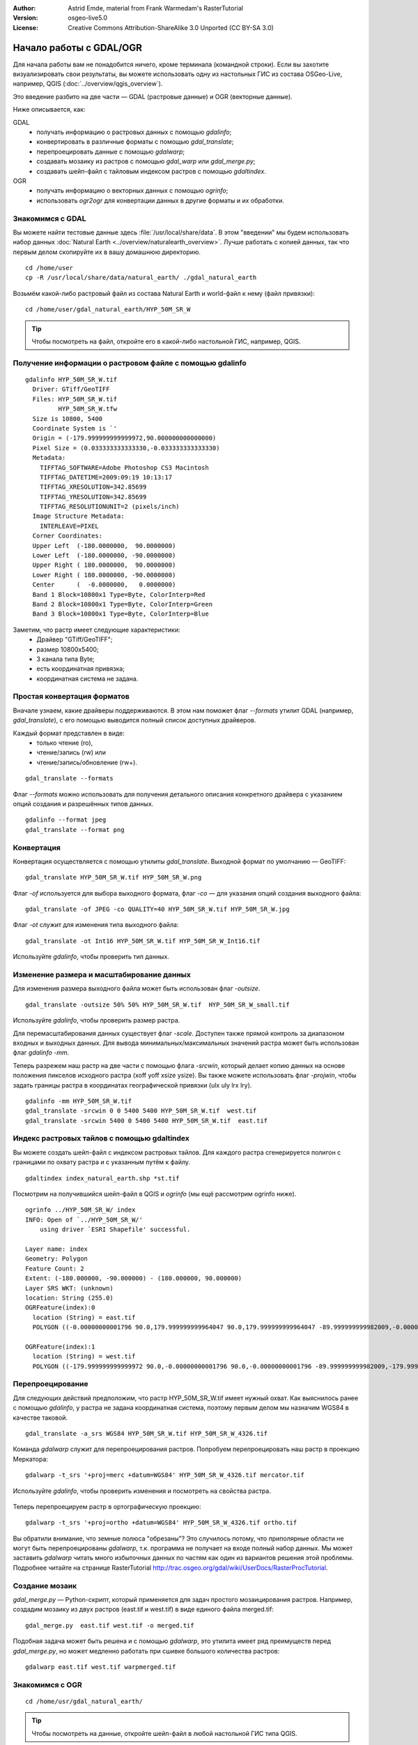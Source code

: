 :Author: Astrid Emde, material from Frank Warmedam's RasterTutorial
:Version: osgeo-live5.0
:License: Creative Commons Attribution-ShareAlike 3.0 Unported  (CC BY-SA 3.0)

.. image:: /images/project_logos/logo-GDAL.png
  :scale: 60 %
  :alt: project logo
  :align: right
  :target: http://gdal.org/

.. image:: /images/logos/OSGeo_project.png
  :scale: 100 %
  :alt: OSGeo Project
  :align: right
  :target: http://www.osgeo.org


********************************************************************************
Начало работы с GDAL/OGR
********************************************************************************

Для начала работы вам не понадобится ничего, кроме терминала
(командной строки). Если вы захотите визуализировать свои результаты,
вы можете использовать одну из настольных ГИС из состава OSGeo-Live,
например, QGIS (:doc:`../overview/qgis_overview`). 

Это введение разбито на две части — GDAL (растровые данные) и OGR
(векторные данные).  

Ниже описывается, как:

GDAL
  * получать информацию о растровых данных с помощью *gdalinfo*;
  * конвертировать в различные форматы с помощью *gdal_translate*; 
  * перепроецировать данные с помощью *gdalwarp*;
  * создавать мозаику из растров с помощью *gdal_warp* или *gdal_merge.py*;
  * создавать шейп-файл с тайловым индексом растров с помощью *gdaltindex*.
   

OGR
  * получать информацию о векторных данных с помощью *ogrinfo*; 
  * использовать *ogr2ogr* для конвертации данных в другие форматы и их обработки.
 

Знакомимся с GDAL
================================================================================

Вы можете найти тестовые данные здесь :file:`/usr/local/share/data`. В этом
"введении" мы будем использовать набор данных 
:doc:`Natural Earth <../overview/naturalearth_overview>`. Лучше работать с
копией данных, так что первым делом скопируйте их в вашу домашнюю
директорию.  

:: 
  
  cd /home/user
  cp -R /usr/local/share/data/natural_earth/ ./gdal_natural_earth 

 
Возьмём какой-либо растровый файл из состава Natural Earth и world-файл
к нему (файл привязки):

:: 

 cd /home/user/gdal_natural_earth/HYP_50M_SR_W

.. tip:: Чтобы посмотреть на файл, откройте его в какой-либо настольной ГИС, например, QGIS. 

Получение информации о растровом файле с помощью gdalinfo
================================================================================
:: 
  
      gdalinfo HYP_50M_SR_W.tif 
	Driver: GTiff/GeoTIFF
	Files: HYP_50M_SR_W.tif
	       HYP_50M_SR_W.tfw
	Size is 10800, 5400
	Coordinate System is `'
	Origin = (-179.999999999999972,90.000000000000000)
	Pixel Size = (0.033333333333330,-0.033333333333330)
	Metadata:
	  TIFFTAG_SOFTWARE=Adobe Photoshop CS3 Macintosh
	  TIFFTAG_DATETIME=2009:09:19 10:13:17
	  TIFFTAG_XRESOLUTION=342.85699
	  TIFFTAG_YRESOLUTION=342.85699
	  TIFFTAG_RESOLUTIONUNIT=2 (pixels/inch)
	Image Structure Metadata:
	  INTERLEAVE=PIXEL
	Corner Coordinates:
	Upper Left  (-180.0000000,  90.0000000) 
	Lower Left  (-180.0000000, -90.0000000) 
	Upper Right ( 180.0000000,  90.0000000) 
	Lower Right ( 180.0000000, -90.0000000) 
	Center      (  -0.0000000,   0.0000000) 
	Band 1 Block=10800x1 Type=Byte, ColorInterp=Red
	Band 2 Block=10800x1 Type=Byte, ColorInterp=Green
	Band 3 Block=10800x1 Type=Byte, ColorInterp=Blue

Заметим, что растр имеет следующие характеристики: 
  * Драйвер "GTiff/GeoTIFF";
  * размер 10800x5400;
  * 3 канала типа Byte;
  * есть координатная привязка;
  * координатная система не задана.


Простая конвертация форматов
================================================================================

Вначале узнаем, какие драйверы поддерживаются. В этом нам поможет
флаг `--formats` утилит GDAL (например, *gdal_translate*), с его помощью
выводится полный список доступных драйверов.

Каждый формат представлен в виде:
  * только чтение (ro), 
  * чтение/запись (rw) или
  * чтение/запись/обновление (rw+).

::

 gdal_translate --formats

Флаг `--formats` можно использовать для получения детального описания 
конкретного драйвера с указанием опций создания и разрешённых типов данных.

::

 gdalinfo --format jpeg
 gdal_translate --format png 


Конвертация
================================================================================

Конвертация осуществляется с помощью утилиты *gdal_translate*. Выходной 
формат по умолчанию — GeoTIFF:

::

 gdal_translate HYP_50M_SR_W.tif HYP_50M_SR_W.png 

Флаг `-of` используется для выбора выходного формата, флаг `-co` — для
указания опций создания выходного файла:

::

  gdal_translate -of JPEG -co QUALITY=40 HYP_50M_SR_W.tif HYP_50M_SR_W.jpg

Флаг `-ot` служит для изменения типа выходного файла: 

::
 
   gdal_translate -ot Int16 HYP_50M_SR_W.tif HYP_50M_SR_W_Int16.tif

Используйте *gdalinfo*, чтобы проверить тип данных. 


Изменение размера и масштабирование данных
================================================================================

Для изменения размера выходного файла может быть использован флаг `-outsize`.

::

    gdal_translate -outsize 50% 50% HYP_50M_SR_W.tif  HYP_50M_SR_W_small.tif

Используйте *gdalinfo*, чтобы проверить размер растра. 

Для перемасштабирования данных существует флаг `-scale`. Доступен также
прямой контроль за диапазоном входных и выходных данных. Для вывода
минимальных/максимальных значений растра может быть использован флаг  
*gdalinfo* `-mm`.

Теперь разрежем наш растр на две части с помощью флага `-srcwin`, который
делает копию данных на основе положения пикселов исходного растра (xoff 
yoff xsize ysize). Вы также можете использовать флаг `-projwin`, чтобы задать
границы растра в координатах географической привязки (ulx uly lrx lry).    

::

    gdalinfo -mm HYP_50M_SR_W.tif 
    gdal_translate -srcwin 0 0 5400 5400 HYP_50M_SR_W.tif  west.tif
    gdal_translate -srcwin 5400 0 5400 5400 HYP_50M_SR_W.tif  east.tif


Индекс растровых тайлов с помощью gdaltindex
================================================================================

Вы можете создать шейп-файл с индексом растровых тайлов. Для каждого
растра сгенерируется полигон с границами по охвату растра и с указанным
путём к файлу. 

::

 gdaltindex index_natural_earth.shp *st.tif

Посмотрим на получившийся шейп-файл в QGIS и *ogrinfo* (мы ещё рассмотрим 
ogrinfo ниже).  

  .. image:: /images/screenshots/800x600/gdal_gdaltindex.png
     :scale: 80

::

  ogrinfo ../HYP_50M_SR_W/ index
  INFO: Open of `../HYP_50M_SR_W/'
      using driver `ESRI Shapefile' successful.

  Layer name: index
  Geometry: Polygon
  Feature Count: 2
  Extent: (-180.000000, -90.000000) - (180.000000, 90.000000)
  Layer SRS WKT: (unknown)
  location: String (255.0)
  OGRFeature(index):0
    location (String) = east.tif
    POLYGON ((-0.00000000001796 90.0,179.999999999964047 90.0,179.999999999964047 -89.999999999982009,-0.00000000001796 -89.999999999982009,-0.00000000001796 90.0))

  OGRFeature(index):1
    location (String) = west.tif
    POLYGON ((-179.999999999999972 90.0,-0.00000000001796 90.0,-0.00000000001796 -89.999999999982009,-179.999999999999972 -89.999999999982009,-179.999999999999972 90.0))
  

Перепроецирование
================================================================================

Для следующих действий предположим, что растр HYP_50M_SR_W.tif
имеет нужный охват. Как выяснилось ранее с помощью *gdalinfo*, у 
растра не задана координатная система, поэтому первым делом мы
назначим WGS84 в качестве таковой.

::

     gdal_translate -a_srs WGS84 HYP_50M_SR_W.tif HYP_50M_SR_W_4326.tif

Команда *gdalwarp* служит для перепроецирования растров. Попробуем
перепроецировать наш растр в проекцию Меркатора:

::

   gdalwarp -t_srs '+proj=merc +datum=WGS84' HYP_50M_SR_W_4326.tif mercator.tif

Используйте *gdalinfo*, чтобы проверить изменения и посмотреть на
свойства растра. 

  .. image:: /images/screenshots/800x600/gdal_mercator.png
     :scale: 80

Теперь перепроецируем растр в ортографическую проекцию:

::

   gdalwarp -t_srs '+proj=ortho +datum=WGS84' HYP_50M_SR_W_4326.tif ortho.tif


.. image:: /images/screenshots/800x600/gdal_ortho.png
     :scale: 80

Вы обратили внимание, что земные полюса "обрезаны"? Это случилось потому,
что приполярные области не могут быть перепроецированы *gdalwarp*, т.к. 
программа не получает на входе полный набор данных. Мы может заставить 
*gdalwarp* читать много избыточных данных по частям как один из вариантов
решения этой проблемы. Подробнее читайте на странице RasterTutorial http://trac.osgeo.org/gdal/wiki/UserDocs/RasterProcTutorial.   


Создание мозаик
================================================================================

*gdal_merge.py* — Python-скрипт, который применяется для задач простого
мозаицирования растров. Например, создадим мозаику из двух растров (east.tif
и west.tif) в виде единого файла merged.tif:

::

   gdal_merge.py  east.tif west.tif -o merged.tif

Подобная задача может быть решена и с помощью *gdalwarp*, это утилита имеет
ряд преимуществ перед *gdal_merge.py*, но может медленно работать при сшивке
большого количества растров:

::

   gdalwarp east.tif west.tif warpmerged.tif



Знакомимся с OGR
================================================================================

:: 
  
  cd /home/usr/gdal_natural_earth/


.. tip:: Чтобы посмотреть на данные, откройте шейп-файл в любой настольной ГИС типа QGIS. 


Получение информации о векторных данных с помощью ogrinfo
================================================================================

:: 

  ogrinfo ./natural_earth
  INFO: Open of `../natural_earth/'
      using driver `ESRI Shapefile' successful.
  1: 10m_lakes (Polygon)
  2: 10m_land (Polygon)
  3: 10m_rivers_lake_centerlines (Line String)
  4: 10m-admin-0-countries (Polygon)
  5: 10m_ocean (Polygon)
  6: 10m-urban-area (Polygon)
  7: 10m_populated_places_simple (Point)

Краткую информацию о векторных данных можно получить с помощью
утилиты *ogrinfo* с флагом `-so`.

::

	ogrinfo -so ../natural_earth/ 10m-admin-0-countries
	INFO: Open of `../natural_earth/'
	      using driver `ESRI Shapefile' successful.

	Layer name: 10m-admin-0-countries
	Geometry: Polygon
	Feature Count: 251
	Extent: (-179.999783, -89.999828) - (180.000258, 83.633811)
	Layer SRS WKT:
	GEOGCS["GCS_WGS_1984",
	    DATUM["WGS_1984",
		SPHEROID["WGS_1984",6378137.0,298.257223563]],
	    PRIMEM["Greenwich",0.0],
	    UNIT["Degree",0.0174532925199433]]
	OBJECTID: Integer (9.0)
	COUNTRY: String (100.0)
	FEATURECLA: String (32.0)
	SOV: String (100.0)
	SHAPE_LENG: Real (19.11)
	SHAPE_AREA: Real (19.11)


Если вы запустите *ogrinfo* без параметров, то получите краткую информацию
о всех данных, а потом отдельный блок информации для каждого из наборов
данных. 

::

	ogrinfo ../natural_earth/ 10m-admin-0-countries

Вы можете отфильтровать вывод *ogrinfo*  с помощью стандартной утилиты *grep*
и получить, например, только атрибуты поля COUNTRY.

::

	ogrinfo ../natural_earth/ 10m-admin-0-countries | grep COUNTRY
	
	COUNTRY: String (100.0)
	COUNTRY (String) = Afghanistan
	COUNTRY (String) = Akrotiri Sovereign Base Area
	COUNTRY (String) = Aland
	COUNTRY (String) = Albania
	COUNTRY (String) = Algeria
	COUNTRY (String) = American Samoa
	COUNTRY (String) = Andorra
	etc.




Использование ogr2ogr для конвертации данных между форматами
================================================================================

Вы можете использовать утилиту *ogr2ogr* для конвертации векторных
данных (стандарта *simple features*) между различными форматами.  
Полный список форматов OGR с указанием поддержки чтения/записи 
выводится флагом `--formats`.

Давайте сконвертируем шейп-файл *countries* в формат GML.

::

  ogr2ogr --formats
  ogr2ogr -f GML countries.xml 10m-admin-0-countries.shp	  


Стоит также попробовать
================================================================================

Есть несколько действий, которые стоит попробовать при работе
с GDAL/OGR:

#. Попробуйте мозаицировать растры с помощью *gdalwarp* или *gdal_merge.py*

#. Попробуйте создать внутренние слои "пирамид" (копий данных низкого разрешения)

#. QGIS использует GDAL/OGR для поддержки большого числа форматов. Эта ГИС также предоставляет плагин GdalTools для работы с растровыми данными, который интегрирует утилиты GDAL в QGIS.

#. Попробуйте *ogr2ogr* для импорта/экспорта векторных данных в различные распространённые форматы (например, PostGIS). Эта утилита имеет довольно длинный списко опций.

#. Попробуйте конвертацию данных в QGIS через OGR.


Что дальше?
================================================================================

Это "введение" — только первый шаг по дороге освоения GDAL/OGR. На самом
деле, доступно гораздо больше функциональности, чем описано здесь.

Официальная страница GDAL:

  http://www.gdal.org

Всё об OGR:

  http://gdal.org/ogr/index.html

Руководство по GDAL:

  http://trac.osgeo.org/gdal/wiki/UserDocs/RasterProcTutorial

